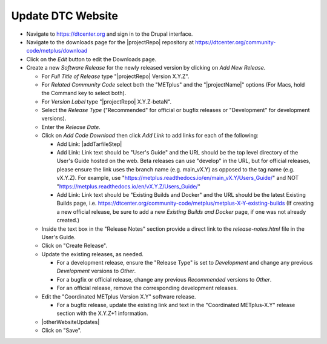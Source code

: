 Update DTC Website
------------------

* Navigate to https://dtcenter.org and sign in to the Drupal interface.

* Navigate to the downloads page for the |projectRepo| repository at
  https://dtcenter.org/community-code/metplus/download

* Click on the *Edit* button to edit the Downloads page.

* Create a new *Software Release* for the newly released version by clicking
  on *Add New Release*.

  * For *Full Title of Release* type "|projectRepo| Version X.Y.Z".

  * For *Related Community Code* select both the "METplus" and the "|projectName|"
    options (For Macs, hold the Command key to select both).

  * For *Version Label* type "|projectRepo| X.Y.Z-betaN".

  * Select the *Release Type* ("Recommended" for official or bugfix releases or
    "Development" for development versions).

  * Enter the *Release Date*.

  * Click on *Add Code Download* then click *Add Link* to add links for each of the following:

    * Add Link: |addTarfileStep|

    * Add Link: Link text should be "User's Guide" and the URL should be the top
      level directory of the User's Guide hosted on the web. Beta releases can
      use "develop" in the URL, but for official releases, please ensure the
      link uses the branch name (e.g. main_vX.Y) as opposed to the tag name
      (e.g. vX.Y.Z).  For example, use
      "https://metplus.readthedocs.io/en/main_vX.Y/Users_Guide/" and NOT
      "https://metplus.readthedocs.io/en/vX.Y.Z/Users_Guide/"

    * Add Link: Link text should be "Existing Builds and Docker" and the URL
      should be the latest Existing Builds page, i.e.
      https://dtcenter.org/community-code/metplus/metplus-X-Y-existing-builds
      (If creating a new official release, be sure to add a new *Existing Builds
      and Docker* page, if one was not already created.)
  
  * Inside the text box in the "Release Notes" section provide a direct link to
    the *release-notes.html* file in the User's Guide.

  * Click on "Create Release".

  * Update the existing releases, as needed.
    
    * For a development release, ensure the "Release Type" is set to
      *Development* and change any previous *Development* versions to
      *Other*.
      
    * For a bugfix or official release, change any previous
      *Recommended* versions to *Other*.
      
    * For an official release, remove the corresponding development
      releases.

  * Edit the "Coordinated METplus Version X.Y" software release.
      
    * For a bugfix release, update the existing link and text in
      the "Coordinated METplus-X.Y" release section with the
      X.Y.Z+1 information.

  * |otherWebsiteUpdates|

  * Click on "Save".

